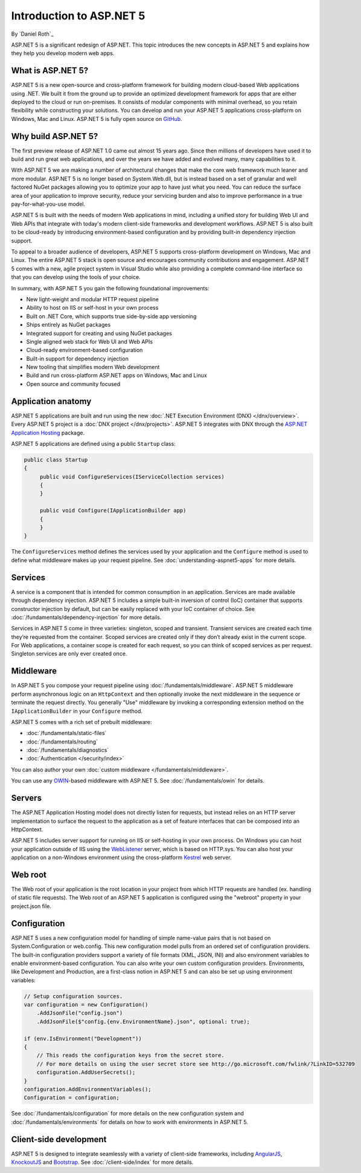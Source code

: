 Introduction to ASP.NET 5
=========================

By `Daniel Roth`_

ASP.NET 5 is a significant redesign of ASP.NET. This topic introduces the new concepts in ASP.NET 5 and explains how they help you develop modern web apps.

What is ASP.NET 5?
------------------

ASP.NET 5 is a new open-source and cross-platform framework for building modern cloud-based Web applications using .NET. We built it from the ground up to provide an optimized development framework for apps that are either deployed to the cloud or run on-premises. It consists of modular components with minimal overhead, so you retain flexibility while constructing your solutions. You can develop and run your ASP.NET 5 applications cross-platform on Windows, Mac and Linux. ASP.NET 5 is fully open source on `GitHub <https://github.com/aspnet/home>`_.

Why build ASP.NET 5?
--------------------

The first preview release of ASP.NET 1.0 came out almost 15 years ago.  Since then millions of developers have used it to build and run great web applications, and over the years we have added and evolved many, many capabilities to it.

With ASP.NET 5 we are making a number of architectural changes that make the core web framework much leaner and more modular. ASP.NET 5 is no longer based on System.Web.dll, but is instead based on a set of granular and well factored NuGet packages allowing you to optimize your app to have just what you need. You can reduce the surface area of your application to improve security, reduce your servicing burden and also to improve performance in a true pay-for-what-you-use model.

ASP.NET 5 is built with the needs of modern Web applications in mind, including a unified story for building Web UI and Web APIs that integrate with today's modern client-side frameworks and development workflows. ASP.NET 5 is also built to be cloud-ready by introducing environment-based configuration and by providing built-in dependency injection support.

To appeal to a broader audience of developers, ASP.NET 5 supports cross-platform development on Windows, Mac and Linux. The entire ASP.NET 5 stack is open source and encourages community contributions and engagement. ASP.NET 5  comes with a new, agile project system in Visual Studio while also providing a complete command-line interface so that you can develop using the tools of your choice.

In summary, with ASP.NET 5 you gain the following foundational improvements:

- New light-weight and modular HTTP request pipeline
- Ability to host on IIS or self-host in your own process
- Built on .NET Core, which supports true side-by-side app versioning
- Ships entirely as NuGet packages
- Integrated support for creating and using NuGet packages
- Single aligned web stack for Web UI and Web APIs
- Cloud-ready environment-based configuration
- Built-in support for dependency injection
- New tooling that simplifies modern Web development
- Build and run cross-platform ASP.NET apps on Windows, Mac and Linux
- Open source and community focused

Application anatomy
-------------------

ASP.NET 5 applications are built and run using the new :doc:`.NET Execution Environment (DNX) </dnx/overview>`. Every ASP.NET 5 project is a :doc:`DNX project </dnx/projects>`. ASP.NET 5 integrates with DNX through the `ASP.NET Application Hosting <https://nuget.org/packages/Microsoft.AspNet.Hosting>`_ package.

ASP.NET 5 applications are defined using a public ``Startup`` class:

.. code-block:: c#

    public class Startup
    {
         public void ConfigureServices(IServiceCollection services)
         {
         }

         public void Configure(IApplicationBuilder app)
         {
         }
    }

The ``ConfigureServices`` method defines the services used by your application and the ``Configure`` method is used to define what middleware makes up your request pipeline. See :doc:`understanding-aspnet5-apps` for more details.

Services
--------

A service is a component that is intended for common consumption in an application. Services are made available through dependency injection. ASP.NET 5 includes a simple built-in inversion of control (IoC) container that supports constructor injection by default, but can be easily replaced with your IoC container of choice. See :doc:`/fundamentals/dependency-injection` for more details.

Services in ASP.NET 5 come in three varieties: singleton, scoped and transient. Transient services are created each time they’re requested from the container. Scoped services are created only if they don’t already exist in the current scope. For Web applications, a container scope is created for each request, so you can think of scoped services as per request. Singleton services are only ever created once.

Middleware
----------

In ASP.NET 5 you compose your request pipeline using :doc:`/fundamentals/middleware`. ASP.NET 5 middleware perform asynchronous logic on an ``HttpContext`` and then optionally  invoke the next middleware in the sequence or terminate the request directly. You generally "Use" middleware by invoking a corresponding extension method on the ``IApplicationBuilder`` in your ``Configure`` method.

ASP.NET 5 comes with a rich set of prebuilt middleware:

- :doc:`/fundamentals/static-files`
- :doc:`/fundamentals/routing`
- :doc:`/fundamentals/diagnostics`
- :doc:`Authentication </security/index>`

You can also author your own :doc:`custom middleware </fundamentals/middleware>`.

You can use any `OWIN <http://owin.org>`_-based middleware with ASP.NET 5. See :doc:`/fundamentals/owin` for details.

Servers
-------

The ASP.NET Application Hosting model does not directly listen for requests, but instead relies on an HTTP server implementation to surface the request to the application as a set of feature interfaces that can be composed into an HttpContext.

ASP.NET 5 includes server support for running on IIS or self-hosting in your own process. On Windows you can host your application outside of IIS using the `WebListener <https://nuget.org/packages/Microsoft.AspNet.Server.WebListener>`_ server, which is based on HTTP.sys. You can also host your application on a non-Windows environment using the cross-platform `Kestrel <https://nuget.org/packages/Kestrel>`_ web server.

Web root
--------

The Web root of your application is the root location in your project from which HTTP requests are handled (ex. handling of static file requests). The Web root of an ASP.NET 5 application is configured using the "webroot" property in your project.json file.

Configuration
-------------

ASP.NET 5 uses a new configuration model for handling of simple name-value pairs that is not based on System.Configuration or web.config. This new configuration model pulls from an ordered set of configuration providers. The built-in configuration providers support a variety of file formats (XML, JSON, INI) and also environment variables to enable environment-based configuration. You can also write your own custom configuration providers. Environments, like Development and Production, are a first-class notion in ASP.NET 5 and can also be set up using environment variables:

.. code-block:: c#

    // Setup configuration sources.
    var configuration = new Configuration()
        .AddJsonFile("config.json")
        .AddJsonFile($"config.{env.EnvironmentName}.json", optional: true);

    if (env.IsEnvironment("Development"))
    {
        // This reads the configuration keys from the secret store.
        // For more details on using the user secret store see http://go.microsoft.com/fwlink/?LinkID=532709
        configuration.AddUserSecrets();
    }
    configuration.AddEnvironmentVariables();
    Configuration = configuration;

See :doc:`/fundamentals/configuration` for more details on the new configuration system and :doc:`/fundamentals/environments` for details on how to work with environments in ASP.NET 5.

Client-side development
-----------------------

ASP.NET 5 is designed to integrate seamlessly with a variety of client-side frameworks, including `AngularJS <https://angularjs.org/>`_, `KnockoutJS <http://knockoutjs.com>`_ and `Bootstrap <http://getbootstrap.com/>`_. See :doc:`/client-side/index` for more details.

